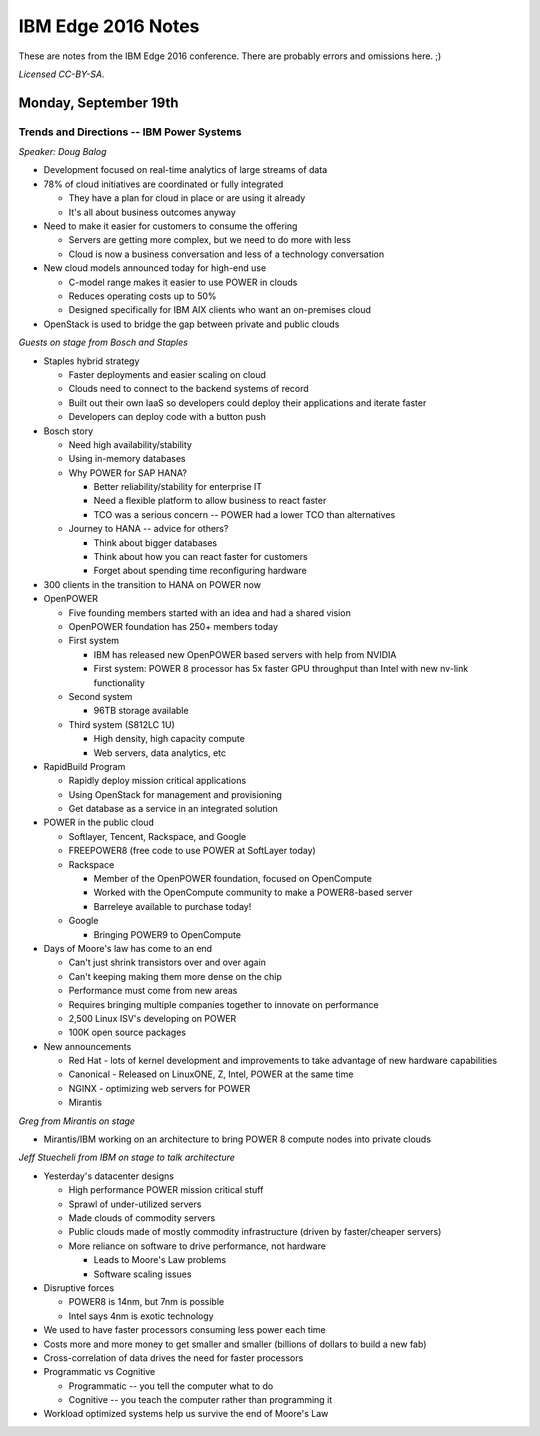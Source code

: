 ===================
IBM Edge 2016 Notes
===================

These are notes from the IBM Edge 2016 conference. There are probably errors
and omissions here. ;)

*Licensed CC-BY-SA.*

Monday, September 19th
======================

Trends and Directions -- IBM Power Systems
------------------------------------------

*Speaker: Doug Balog*

* Development focused on real-time analytics of large streams of data
* 78% of cloud initiatives are coordinated or fully integrated

  * They have a plan for cloud in place or are using it already
  * It's all about business outcomes anyway

* Need to make it easier for customers to consume the offering

  * Servers are getting more complex, but we need to do more with less
  * Cloud is now a business conversation and less of a technology conversation

* New cloud models announced today for high-end use

  * C-model range makes it easier to use POWER in clouds
  * Reduces operating costs up to 50%
  * Designed specifically for IBM AIX clients who want an on-premises cloud

* OpenStack is used to bridge the gap between private and public clouds

*Guests on stage from Bosch and Staples*

* Staples hybrid strategy

  * Faster deployments and easier scaling on cloud
  * Clouds need to connect to the backend systems of record
  * Built out their own IaaS so developers could deploy their applications and
    iterate faster
  * Developers can deploy code with a button push

* Bosch story

  * Need high availability/stability
  * Using in-memory databases
  * Why POWER for SAP HANA?

    * Better reliability/stability for enterprise IT
    * Need a flexible platform to allow business to react faster
    * TCO was a serious concern -- POWER had a lower TCO than alternatives

  * Journey to HANA -- advice for others?

    * Think about bigger databases
    * Think about how you can react faster for customers
    * Forget about spending time reconfiguring hardware

* 300 clients in the transition to HANA on POWER now

* OpenPOWER

  * Five founding members started with an idea and had a shared vision
  * OpenPOWER foundation has 250+ members today
  * First system

    * IBM has released new OpenPOWER based servers with help from NVIDIA
    * First system: POWER 8 processor has 5x faster GPU throughput than Intel with new
      nv-link functionality

  * Second system

    * 96TB storage available

  * Third system (S812LC 1U)

    * High density, high capacity compute
    * Web servers, data analytics, etc

* RapidBuild Program

  * Rapidly deploy mission critical applications
  * Using OpenStack for management and provisioning
  * Get database as a service in an integrated solution

* POWER in the public cloud

  * Softlayer, Tencent, Rackspace, and Google
  * FREEPOWER8 (free code to use POWER at SoftLayer today)
  * Rackspace

    * Member of the OpenPOWER foundation, focused on OpenCompute
    * Worked with the OpenCompute community to make a POWER8-based server
    * Barreleye available to purchase today!

  * Google

    * Bringing POWER9 to OpenCompute

* Days of Moore's law has come to an end

  * Can't just shrink transistors over and over again
  * Can't keeping making them more dense on the chip
  * Performance must come from new areas
  * Requires bringing multiple companies together to innovate on performance
  * 2,500 Linux ISV's developing on POWER
  * 100K open source packages

* New announcements

  * Red Hat - lots of kernel development and improvements to take advantage of
    new hardware capabilities
  * Canonical - Released on LinuxONE, Z, Intel, POWER at the same time
  * NGINX - optimizing web servers for POWER
  * Mirantis

*Greg from Mirantis on stage*

* Mirantis/IBM working on an architecture to bring POWER 8 compute nodes into
  private clouds

*Jeff Stuecheli from IBM on stage to talk architecture*

* Yesterday's datacenter designs

  * High performance POWER mission critical stuff
  * Sprawl of under-utilized servers
  * Made clouds of commodity servers
  * Public clouds made of mostly commodity infrastructure (driven by
    faster/cheaper servers)
  * More reliance on software to drive performance, not hardware

    * Leads to Moore's Law problems
    * Software scaling issues

* Disruptive forces

  * POWER8 is 14nm, but 7nm is possible
  * Intel says 4nm is exotic technology

* We used to have faster processors consuming less power each time
* Costs more and more money to get smaller and smaller (billions of dollars to
  build a new fab)
* Cross-correlation of data drives the need for faster processors
* Programmatic vs Cognitive

  * Programmatic -- you tell the computer what to do
  * Cognitive -- you teach the computer rather than programming it

* Workload optimized systems help us survive the end of Moore's Law
